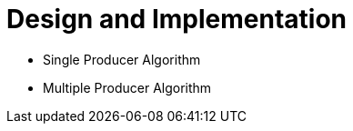 = Design and Implementation

:Author: LMAX Development Team
:Email:
:Date: {docdata}

// If you're changing these, also check out asciidoctor.gradle!
:xrefstyle: short
:icons: font

- Single Producer Algorithm
- Multiple Producer Algorithm
